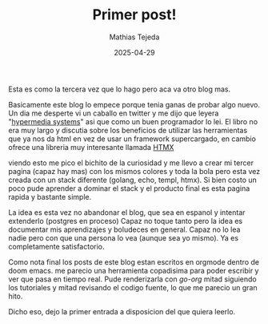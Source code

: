 #+TITLE: Primer post!
#+AUTHOR: Mathias Tejeda
#+DATE: 2025-04-29
#+SUMMARY: Primer post del blog.

Esta es como la tercera vez que lo hago pero aca va otro blog mas.


Basicamente este blog lo empece porque tenia ganas de probar algo nuevo. Un dia me desperte vi un caballo en twitter y me dijo que leyera "[[https://hypermedia.systems/][hypermedia systems]]" asi que como un buen programador lo lei. El libro no era muy largo y discutia sobre los beneficios de utilizar las herramientas que ya nos da html en vez de usar un framework supercargado, en cambio ofrece una libreria muy interesante llamada [[https://htmx.org/][HTMX]]

viendo esto me pico el bichito de la curiosidad y me llevo a crear mi tercer pagina (capaz hay mas) con los mismos colores y toda la bola pero esta vez creada con un stack diferente (golang, echo, templ, htmx). Si bien costo un poco pude aprender a dominar el stack y el producto final es esta pagina rapida y bastante simple.

La idea es esta vez no abandonar el blog, que sea en espanol y intentar extenderlo (postgres en proceso) Capaz no toque tanto pero la idea es documentar mis aprendizajes y boludeces en general. Capaz no lo lea nadie pero con que una persona lo vea (aunque sea yo mismo). Ya es completamente satisfactorio.

Como nota final los posts de este blog estan escritos en orgmode dentro de doom emacs. me parecio una herramienta copadisima para poder escribir y ver que pasa en tiempo real. Pude renderizarla con [[github.com/niklasfasching/go-org][go-org]] mitad siguiendo los tutoriales y mitad revisando el codigo fuente, lo que me parecio un gran hito.

Dicho eso, dejo la primer entrada a disposicion del que quiera leerlo.
